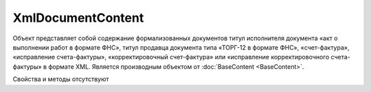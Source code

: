 ﻿XmlDocumentContent
==================

Объект представляет собой содержание формализованных документов титул исполнителя документа «акт 
о выполнении работ в формате ФНС», титул продавца документа типа «ТОРГ-12 в формате ФНС», «счет-фактура», 
«исправление счета-фактуры», «корректировочный счет-фактура» или «исправление корректировочного счета-фактуры» в формате XML.
Является производным объектом от :doc:`BaseContent <BaseContent>`.


Свойства и методы отсутствуют
